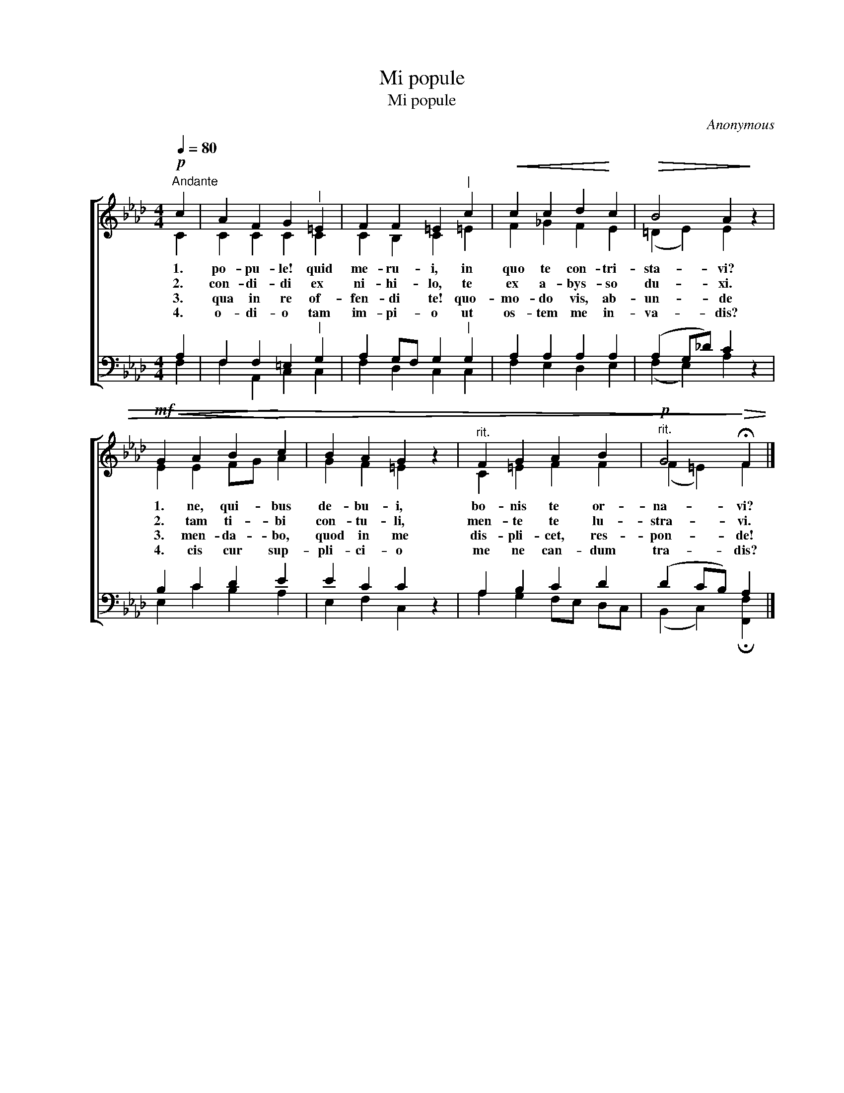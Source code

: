 X:1
T:Mi popule
T:Mi popule
C:Anonymous
%%score [ ( 1 2 ) ( 3 4 ) ]
L:1/8
Q:1/4=80
M:4/4
K:Ab
V:1 treble nm=" " snm=" "
V:2 treble 
V:3 bass nm=" " snm=" "
V:4 bass 
V:1
!p!"^Andante" c2 | A2 F2 G2"^|" =E2 | F2 F2 =E2"^|" c2 |!<(! c2 c2 d2!<)! c2 |!>(! B4 A2!>)! z2 | %5
w: 1.|po- pu- le! quid|me- ru- i, in|quo te con- tri-|sta- vi?|
w: 2.|con- di- di ex|ni- hi- lo, te|ex a- bys- so|du- xi.|
w: 3.|qua in re of-|fen- di te! quo-|mo- do vis, ab-|un- de|
w: 4.|o- di- o tam|im- pi- o ut|os- tem me in-|va- dis?|
!mf!!<(! G2 A2 B2!<)! c2 | B2 A2 G2 z2 |"^rit." F2 G2 A2 B2 |"^rit."!p! G4!>)!!>(! !fermata!F2 |] %9
w: 1. ne, qui- bus|de- bu- i,|bo- nis te or-|na- vi?|
w: 2. tam ti- bi|con- tu- li,|men- te te lu-|stra- vi.|
w: 3. men- da- bo,|quod in me|dis- pli- cet, res-|pon- de!|
w: 4. cis cur sup-|pli- ci- o|me ne can- dum|tra- dis?|
V:2
 C2 | C2 C2 C2 C2 | C2 B,2 C2 =E2 | F2 _G2 F2 E2 | (=D2 E2) E2 x2 | E2 E2 FG A2 | G2 F2 =E2 x2 | %7
 C2 =E2 F2 F2 | (F2 =E2) F2 |] %9
V:3
 A,2 | F,2 F,2 =E,2"^|" G,2 | A,2 G,F, G,2"^|" G,2 | A,2 A,2 A,2 A,2 | (A,2 G,_D) C2 z2 | %5
 B,2 C2 D2 E2 | E2 C2 C2 z2 | A,2 B,2 C2 D2 | (D2 CB,) A,2 |] %9
V:4
 F,2 | F,2 A,,2 C,2 C,2 | F,2 D,2 C,2 C,2 | F,2 E,2 D,2 E,2 | (F,2 E,2) A,2 x2 | E,2 C2 B,2 A,2 | %6
 E,2 F,2 C,2 x2 | A,2 G,2 F,E, D,C, | (B,,2 C,2) !fermata![F,,F,]2 |] %9

